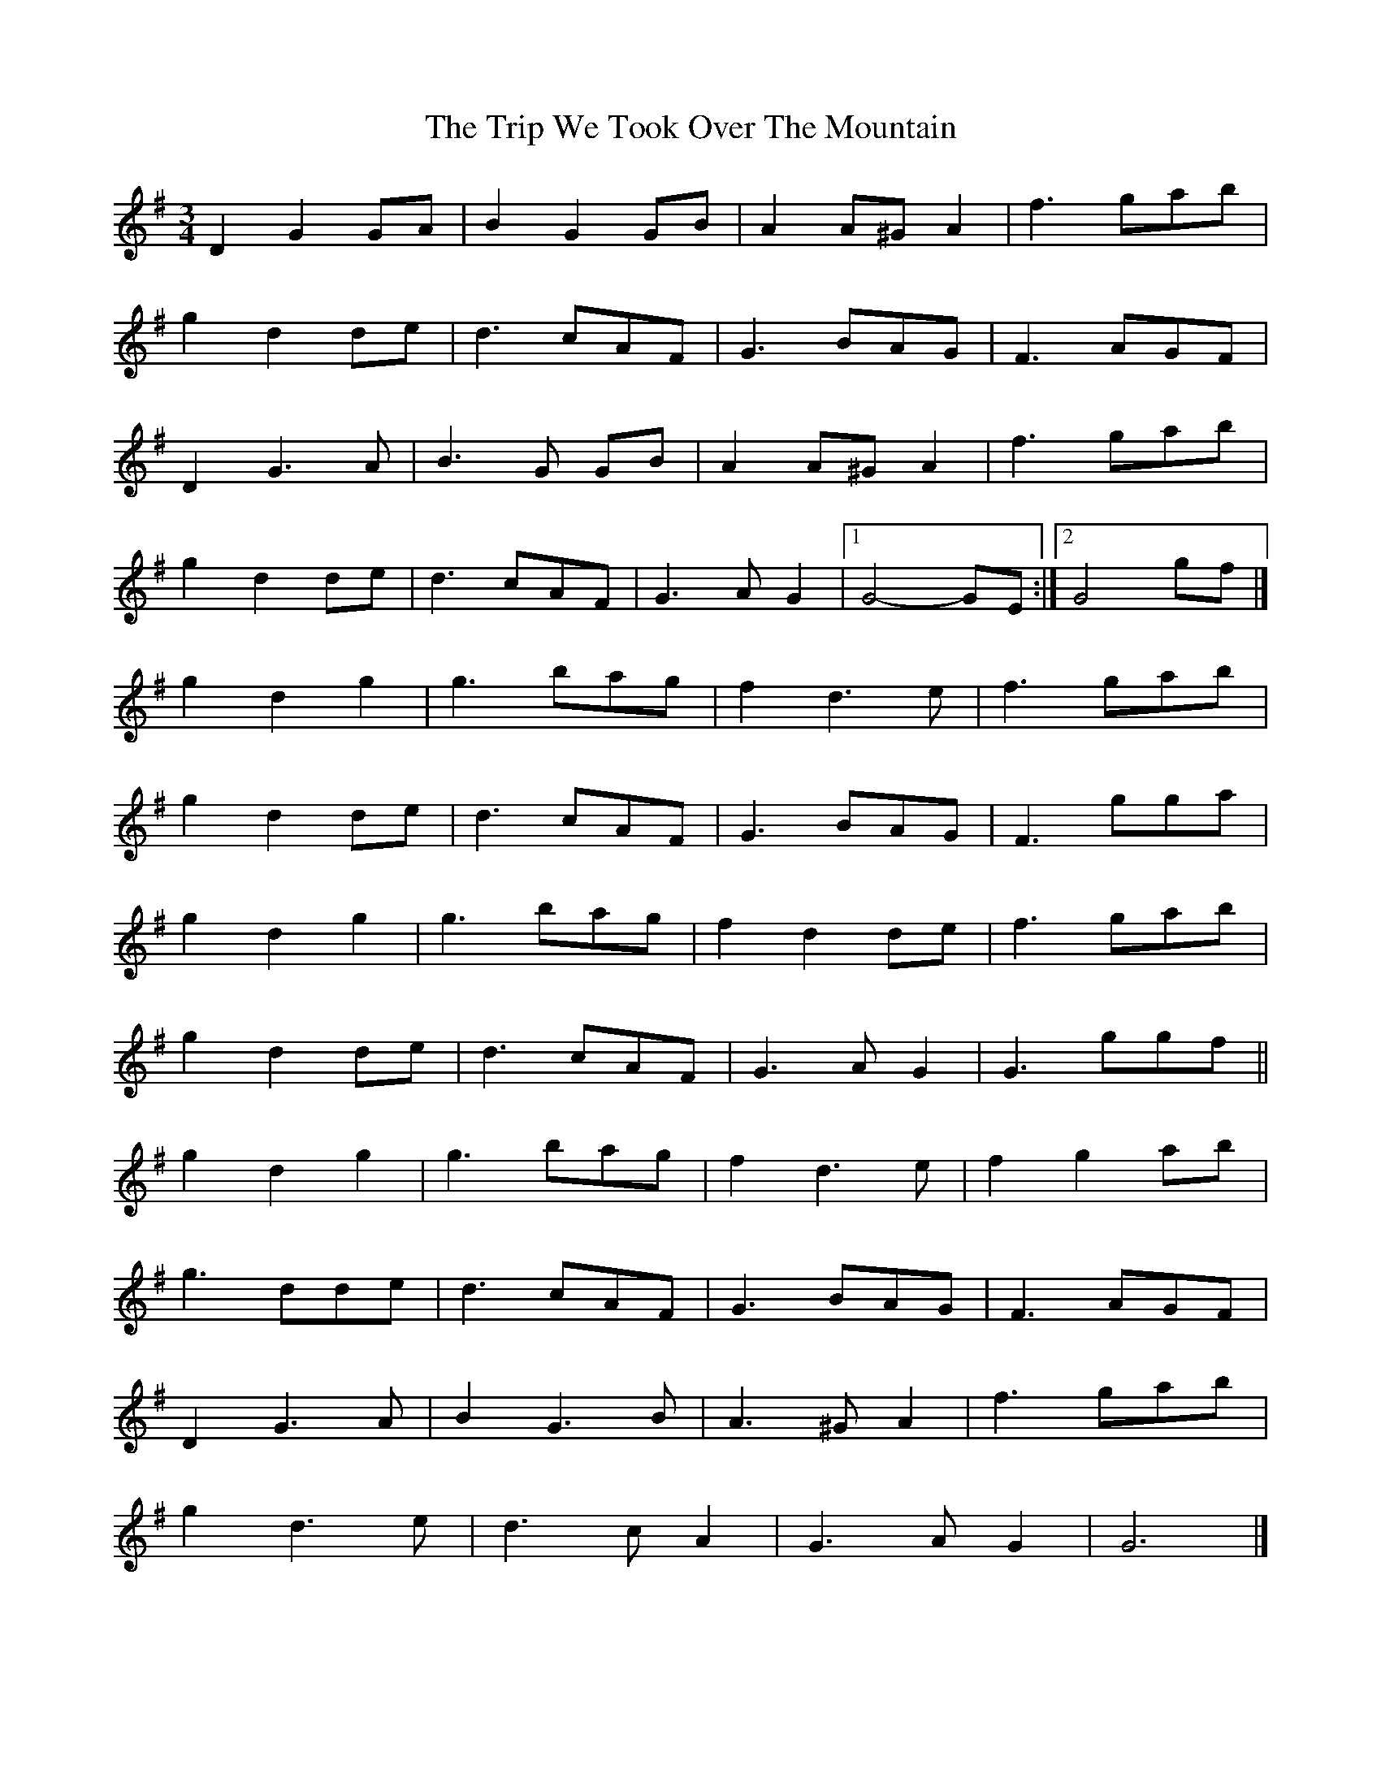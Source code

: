 X: 2
T: Trip We Took Over The Mountain, The
Z: MTGuru
S: https://thesession.org/tunes/6524#setting18207
R: waltz
M: 3/4
L: 1/8
K: Gmaj
D2 G2 GA|B2 G2 GB|A2 A^G A2|f3 gab|g2 d2 de|d3 cAF|G3 BAG|F3 AGF|D2 G3A|B3G GB|A2 A^G A2|f3 gab|g2 d2 de|d3 cAF|G3A G2|1 G4-GE:|2 G4 gf|]g2 d2 g2|g3 bag|f2 d3e|f3 gab|g2 d2 de|d3 cAF|G3 BAG|F3 gga|g2 d2 g2|g3 bag|f2 d2 de|f3 gab|g2 d2 de|d3 cAF|G3A G2|G3 ggf||g2 d2 g2|g3 bag|f2 d3e|f2 g2 ab|g3 dde|d3 cAF|G3 BAG|F3 AGF|D2 G3A|B2 G3B|A3^G A2|f3 gab|g2 d3e|d3c A2|G3A G2|G6|]
